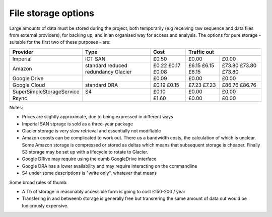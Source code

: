 File storage options
====================

Large amounts of data must be stored during the project, both temporarily (e.g
receiving raw sequence and data files from external providers), for backing up,
and in an organised way for access and analysis. The options for pure storage -
suitable for the first two of these purposes - are:

==========================  ==================   =====  ===========   ========= 
Provider                    Type                 Cost          Traffic out      
--------------------------  ------------------   -----  ----------------------- 
                                                 Gb/yr  100 Gb/mnth   over year 
==========================  ==================   =====  ===========   ========= 
Imperial                    ICT SAN              £0.50  £0.00         £0.00     
Amazon                      standard             £0.22  £6.15         £73.80   
                            reduced redundancy   £0.17  £6.15         £73.80   
                            Glacier              £0.08  £6.15         £73.80    
Google Drive                                     £0.09  £0.00         £0.00   
Google Cloud                standard             £0.19  £7.23         £86.76   
                            DRA                  £0.15  £7.23         £86.76  
SuperSimpleStorageService   S4                   £0.10  £0.00         £0.00  
Rsync                                            £1.60  £0.00         £0.00   
==========================  ==================   =====  ===========   ========= 

Notes:

* Prices are slightly approximate, due to being expressed in different ways
* Imperial SAN stprage is sold as a three-year package
* Glacier storage is very slow retrieval and essentially not modifiable
* Amazon coosts can be complicated to work out. There us a bandwidth costs, the calculation of which is unclear. Some Amazon storage is compressed or stored as deltas which means that subsequent storage is cheaper. Finally S3 storage may be set up with a lifecycle to rotate to Glacier.
* Google DRive may require using the dumb GoogleDrive interface
* Google DRA has a lower availability and may require interacting on the commandline
* S4 under some descriptions is "write only", whatever that means


Some broad rules of thumb:

* A Tb of storage in reasonably accessible form is going to cost £150-200 / year
* Transfering in and betweenb storage is generally free but transrering the same amount of data out would be ludicrously expensive.